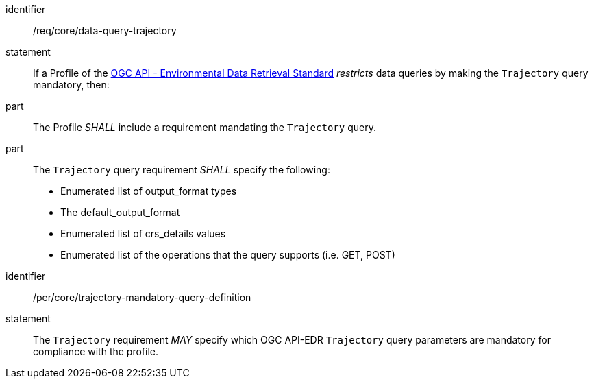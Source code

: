 [[req_core_data-query-trajectory]]

[requirement]
====
[%metadata]
identifier:: /req/core/data-query-trajectory
statement:: If a Profile of the <<ogc-edr,OGC API - Environmental Data Retrieval Standard>> _restricts_ data queries by making the `Trajectory` query mandatory, then:
part:: The Profile _SHALL_ include a requirement mandating the `Trajectory` query.
part:: The `Trajectory` query requirement _SHALL_ specify the following:
* Enumerated list of output_format types
* The default_output_format
* Enumerated list of crs_details values
* Enumerated list of the operations that the query supports (i.e. GET, POST)

====

[permission]
====
[%metadata]
identifier:: /per/core/trajectory-mandatory-query-definition
statement:: The `Trajectory` requirement _MAY_ specify which OGC API-EDR `Trajectory` query parameters are mandatory for compliance with the profile.

====
